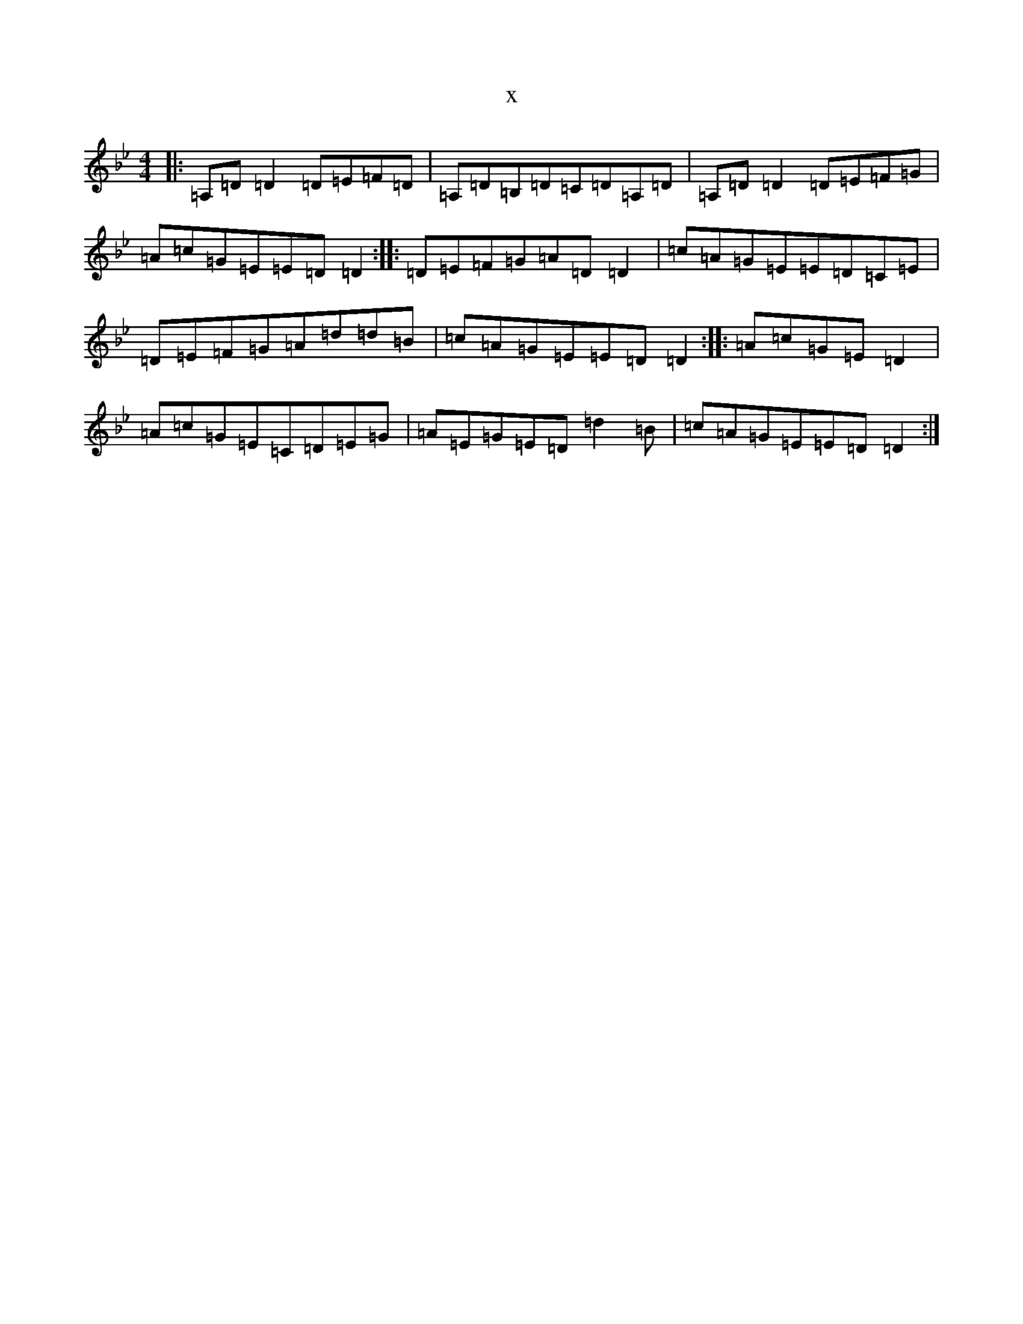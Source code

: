 X:8521
T:x
L:1/8
M:4/4
K: C Dorian
|:=A,=D=D2=D=E=F=D|=A,=D=B,=D=C=D=A,=D|=A,=D=D2=D=E=F=G|=A=c=G=E=E=D=D2:||:=D=E=F=G=A=D=D2|=c=A=G=E=E=D=C=E|=D=E=F=G=A=d=d=B|=c=A=G=E=E=D=D2:||:=A=c=G=E=D2|=A=c=G=E=C=D=E=G|=A=E=G=E=D=d2=B|=c=A=G=E=E=D=D2:|